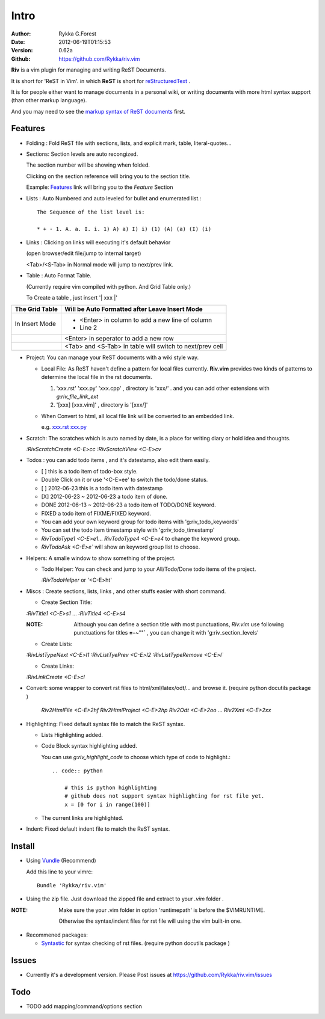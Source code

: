 Intro
=====

:Author: Rykka G.Forest
:Date:   2012-06-19T01:15:53
:Version: 0.62a
:Github: https://github.com/Rykka/riv.vim

**Riv** is a vim plugin for managing and writing ReST Documents.

It is short for 'ReST in Vim'.
in which **ReST** is short for reStructuredText_ .

.. _reStructuredText: http://docutils.sourceforge.net/rst.html

It is for people either want to manage documents in a personal wiki,
or writing documents with more html syntax support (than other markup language).

And you may need to see the `markup syntax of ReST documents`__ first.

__ http://docutils.sourceforge.net/docs/ref/rst/restructuredtext.html


Features
--------
    
* Folding : Fold ReST file with sections, lists, and explicit mark, table, 
  literal-quotes...
* Sections: Section levels are auto recongized.

  The section number will be showing when folded.

  Clicking on the section reference will bring you to the section title.
  
  Example: Features_ link will bring you to the `Feature` Section

* Lists : Auto Numbered and auto leveled for bullet and enumerated list.::

   The Sequence of the list level is:
   
   * + - 1. A. a. I. i. 1) A) a) I) i) (1) (A) (a) (I) (i)

* Links : Clicking on links will executing it's default behavior 

  (open browser/edit file/jump to internal target)

  <Tab>/<S-Tab> in Normal mode will jump to next/prev link.

* Table : Auto Format Table. 

  (Currently require vim compiled with python. And Grid Table only.)

  To Create a table , just insert '\| xxx \|'

+-----------------+-----------------------------------------------------------+
| The Grid Table  |  Will be Auto Formatted after Leave Insert Mode           |
+=================+===========================================================+
| In Insert Mode  | - <Enter> in column to add a new line of column           |
|                 | - Line 2                                                  |
+-----------------+-----------------------------------------------------------+
|                 | <Enter> in seperator to add a new row                     |
+-----------------+-----------------------------------------------------------+
|                 | <Tab> and <S-Tab> in table will switch to next/prev cell  |
+-----------------+-----------------------------------------------------------+

* Project: You can manage your ReST documents with a wiki style way.

  + Local File: As ReST haven't define a pattern for local files currently.
    **Riv.vim**  provides two kinds of patterns to determine the local file
    in the rst documents. 
  
    1. 'xxx.rst' 'xxx.py' 'xxx.cpp' , directory is 'xxx/' .
       and you can add other extensions with `g:riv_file_link_ext`
    2. '[xxx] [xxx.vim]' , directory is '[xxx/]'

  + When Convert to html, all local file link will be converted to an embedded link.

    e.g. `xxx.rst <xxx.html>`_ `xxx.py <xxx.py>`_


* Scratch: The scratches which is auto named by date,
  is a place for writing diary or hold idea and thoughts.

  `:RivScratchCreate` `<C-E>cc`
  `:RivScratchView` `<C-E>cv`

* Todos : you can add todo items , and it's datestamp, also edit them easily.

  + [ ] this is a todo item of todo-box style.
  + Double Click on it or use '<C-E>ee' to switch the todo/done status.
  + [ ] 2012-06-23 this is a todo item with datestamp
  + [X] 2012-06-23 ~ 2012-06-23 a todo item of done.
  + DONE 2012-06-13 ~ 2012-06-23 a todo item of TODO/DONE keyword.
  + FIXED a todo item of FIXME/FIXED keyword.
  + You can add your own keyword group for todo items with 'g:riv_todo_keywords'
  + You can set the todo item timestamp style with 'g:riv_todo_timestamp'
  + `RivTodoType1` `<C-E>e1`... `RivTodoType4` `<C-E>e4` to change the keyword group. 
  + `RivTodoAsk` `<C-E>e`` will show an keyword group list to choose.

* Helpers: A smalle window to show something of the project.

  + Todo Helper: You can check and jump to your All/Todo/Done todo items of the project.

    `:RivTodoHelper` or '<C-E>ht'
  
* Miscs : Create sections, lists, links , 
  and other stuffs easier with short command.

  + Create Section Title:

  `:RivTitle1` `<C-E>s1` ...  `:RivTitle4` `<C-E>s4` 

  :NOTE: Although you can define a section title with most punctuations, 
         *Riv.vim* use following punctuations for titles **=-~"'`** , you
         can change it with 'g:riv_section_levels'

  + Create Lists:

  `:RivListTypeNext` `<C-E>l1`
  `:RivListTyePrev` `<C-E>l2`
  `:RivListTypeRemove` `<C-E>l``

  + Create Links:

  `:RivLinkCreate` `<C-E>cl`


* Convert: some wrapper to convert rst files to html/xml/latex/odt/... 
  and browse it.
  (require python docutils package )

    `Riv2HtmlFile`  `<C-E>2hf`
    `Riv2HtmlProject` `<C-E>2hp`
    `Riv2Odt` `<C-E>2oo`  ... `Riv2Xml` `<C-E>2xx`

* Highlighting: Fixed default syntax file to match the ReST syntax.

  +  Lists Highlighting added.
  +  Code Block syntax highlighting added.

     You can use `g:riv_highlight_code` to choose 
     which type of code to highlight.::
     
        .. code:: python
    
            # this is python highlighting
            # github does not support syntax highlighting for rst file yet.
            x = [0 for i in range(100)]
    
  +  The current links are highlighted.

* Indent: Fixed default indent file to match the ReST syntax.

Install
-------
* Using Vundle_  (Recommend)

  Add this line to your vimrc::
 
    Bundle 'Rykka/riv.vim'

.. _Vundle: www.github.com/gmarik/vundle


* Using the zip file. 
  Just download the zipped file and extract to your `.vim` folder .

:NOTE: Make sure the your .vim folder in option 'runtimepath' 
       is before the $VIMRUNTIME. 

       Otherwise the syntax/indent files for rst file will using the vim built-in one.

* Recommened packages: 
    
  + Syntastic_  for syntax checking of rst files.
    (require python docutils package )

.. _Syntastic: https://github.com/scrooloose/syntastic


Issues
------

* Currently it's a development version. 
  Please Post issues at https://github.com/Rykka/riv.vim/issues

Todo
---------

* TODO add mapping/command/options section

